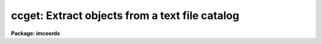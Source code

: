 .. _ccget:

ccget: Extract objects from a text file catalog
===============================================

**Package: imcoords**

.. raw:: html

  </tr></table><p>
  <h3>Name</h3>
  <!-- BeginSection: 'NAME' -->
  <p>
  ccget -- extract objects in a user specified field from a text file catalog
  </p>
  <!-- EndSection:   'NAME' -->
  <h3>Usage</h3>
  <!-- BeginSection: 'USAGE' -->
  <p>
  ccget input output lngcenter latcenter lngwidth latwidth
  </p>
  <!-- EndSection:   'USAGE' -->
  <h3>Parameters</h3>
  <!-- BeginSection: 'PARAMETERS' -->
  <dl>
  <dt><b>input</b></dt>
  <!-- Sec='PARAMETERS' Level=0 Label='input' Line='input' -->
  <dd>The input text file catalog(s). The text file columns must be
  delimited by whitespace and all the input catalogs must have the same format.
  </dd>
  </dl>
  <dl>
  <dt><b>output</b></dt>
  <!-- Sec='PARAMETERS' Level=0 Label='output' Line='output' -->
  <dd>The output catalogs containing the extracted objects. The number of
  output catalogs must be one or equal to the number of input catalogs.
  </dd>
  </dl>
  <dl>
  <dt><b>lngcenter, latcenter</b></dt>
  <!-- Sec='PARAMETERS' Level=0 Label='lngcenter' Line='lngcenter, latcenter' -->
  <dd>The center of the field containing the objects to be extracted. Lngcenter and
  latcenter are assumed to be in the coordinate system specified by
  <i>fcsystem</i>, e.g. ra and dec for equatorial systems, galactic longitude and
  latitude for galactic systems, etc. and in the units specified by
  <i>fclngunits</i> and <i>latunits</i>.
  </dd>
  </dl>
  <dl>
  <dt><b>lngwidth, latwidth</b></dt>
  <!-- Sec='PARAMETERS' Level=0 Label='lngwidth' Line='lngwidth, latwidth' -->
  <dd>The width of the user specified field in degrees.
  </dd>
  </dl>
  <dl>
  <dt><b>fcsystem = <tt>""</tt></b></dt>
  <!-- Sec='PARAMETERS' Level=0 Label='fcsystem' Line='fcsystem = ""' -->
  <dd>The celestial coordinate system of the field center. If undefined fcsystem
  defaults to the catalog celestial coordinate system specified by
  <i>catsystem</i>. The two systems of
  most interest to users are <tt>"j2000"</tt> and <tt>"b1950"</tt>. The full set of options is:
  <dl>
  <dt><b>equinox [epoch]</b></dt>
  <!-- Sec='PARAMETERS' Level=1 Label='equinox' Line='equinox [epoch]' -->
  <dd>The equatorial mean place post-IAU 1976 (FK5) system if equinox is a
  Julian epoch, e.g. J2000.0 or 2000.0, or the equatorial mean place
  pre-IAU 1976 system (FK4) if equinox is a Besselian epoch, e.g. B1950.0
  or 1950.0. Julian equinoxes are prefixed by a J or j, Besselian equinoxes
  by a B or b. Equinoxes without the J / j or B / b prefix are treated as
  Besselian epochs if they are &lt; 1984.0, Julian epochs if they are &gt;= 1984.0.
  Epoch is the epoch of the observation and may be a Julian
  epoch, a Besselian epoch, or a Julian date. Julian epochs
  are prefixed by a J or j, Besselian epochs by a B or b.
  Epochs without the J / j or B / b prefix default to the epoch type of
  equinox if the epoch value &lt;= 3000.0, otherwise epoch is interpreted as
  a Julian date.  If undefined epoch defaults to equinox.
  </dd>
  </dl>
  <dl>
  <dt><b>fk5 [equinox] [epoch]</b></dt>
  <!-- Sec='PARAMETERS' Level=1 Label='fk5' Line='fk5 [equinox] [epoch]' -->
  <dd>The equatorial mean place post-IAU 1976 (FK5) system where equinox is
  a Julian or Besselian epoch e.g. J2000.0  or B1980.0.
  Equinoxes without the J / j or B / b prefix are treated as Julian epochs.
  The default value of equinox is J2000.0.
  Epoch is a Besselian epoch, a Julian epoch, or a Julian date.
  Julian epochs are prefixed by a J or j, Besselian epochs by a B or b.
  Epochs without the J / j or B / b prefix default to Julian epochs
  if the epoch value &lt;= 3000.0, otherwise epoch is interpreted as
  a Julian date.  If undefined epoch defaults to equinox.
  </dd>
  </dl>
  <dl>
  <dt><b>fk4 [equinox] [epoch]</b></dt>
  <!-- Sec='PARAMETERS' Level=1 Label='fk4' Line='fk4 [equinox] [epoch]' -->
  <dd>The equatorial mean place pre-IAU 1976 (FK4) system where equinox is a
  Besselian or Julian epoch e.g. B1950.0  or J2000.0,
  and epoch is the Besselian epoch, the Julian epoch, or the Julian date of the
  observation.
  Equinoxes without the J / j or B / b prefix are treated
  as Besselian epochs. The default value of equinox is B1950.0. Epoch
  is a Besselian epoch, a Julian epoch, or a Julian date.
  Julian epochs are prefixed by a J or j, Besselian epochs by a B or b.
  Epochs without the J / j or B / b prefix default to Besselian epochs
  if the epoch value &lt;= 3000.0, otherwise epoch is interpreted as
  a Julian date.  If undefined epoch defaults to equinox.
  </dd>
  </dl>
  <dl>
  <dt><b>noefk4 [equinox] [epoch]</b></dt>
  <!-- Sec='PARAMETERS' Level=1 Label='noefk4' Line='noefk4 [equinox] [epoch]' -->
  <dd>The equatorial mean place pre-IAU 1976 (FK4) system but without the E-terms
  where equinox is a Besselian or Julian epoch e.g. B1950.0 or J2000.0,
  and epoch is the Besselian epoch, the Julian epoch, or the Julian date of the
  observation.
  Equinoxes without the J / j or B / b prefix are treated
  as Besselian epochs. The default value of equinox is B1950.0.
  Epoch is a Besselian epoch, a Julian epoch, or a Julian date.
  Julian epochs are prefixed by a J or j, Besselian epochs by a B or b.
  Epochs without the J / j or B / b prefix default to Besselian epochs
  if the epoch value &lt;= 3000.0, otherwise epoch is interpreted as
  a Julian day.  If undefined epoch defaults to equinox.
  </dd>
  </dl>
  <dl>
  <dt><b>apparent epoch</b></dt>
  <!-- Sec='PARAMETERS' Level=1 Label='apparent' Line='apparent epoch' -->
  <dd>The equatorial geocentric apparent place post-IAU 1976 system where
  epoch is the epoch of observation.
  Epoch is a Besselian epoch, a Julian epoch or a Julian date.
  Julian epochs are prefixed by a J or j, Besselian epochs by a B or b.
  Epochs without the J / j or B / b prefix default to Besselian
  epochs if the epoch value &lt; 1984.0, Julian epochs
  if the epoch value &lt;= 3000.0, otherwise epoch is interpreted as
  a Julian date.
  </dd>
  </dl>
  <dl>
  <dt><b>ecliptic epoch</b></dt>
  <!-- Sec='PARAMETERS' Level=1 Label='ecliptic' Line='ecliptic epoch' -->
  <dd>The ecliptic coordinate system where epoch is the epoch of observation.
  Epoch is a Besselian epoch, a Julian epoch, or a Julian date.
  Julian epochs are prefixed by a J or j, Besselian epochs by a B or b.
  Epochs without the J / j or B / b prefix default to Besselian epochs
  if the epoch values &lt; 1984.0, Julian epochs
  if the epoch value &lt;= 3000.0, otherwise epoch is interpreted as
  a Julian day.
  </dd>
  </dl>
  <dl>
  <dt><b>galactic [epoch]</b></dt>
  <!-- Sec='PARAMETERS' Level=1 Label='galactic' Line='galactic [epoch]' -->
  <dd>The IAU 1958 galactic coordinate system.
  Epoch is a Besselian epoch, a Julian epoch or a Julian date.
  Julian epochs are prefixed by a J or j, Besselian epochs by a B or b.
  Epochs without the J / j or B / b prefix default to Besselian
  epochs if the epoch value &lt; 1984.0, Julian epochs
  if the epoch value &lt;= 3000.0, otherwise epoch is interpreted as
  a Julian date. The default value of epoch is B1950.0.
  </dd>
  </dl>
  <dl>
  <dt><b>supergalactic [epoch]</b></dt>
  <!-- Sec='PARAMETERS' Level=1 Label='supergalactic' Line='supergalactic [epoch]' -->
  <dd>The deVaucouleurs supergalactic coordinate system.
  Epoch is a Besselian epoch, a Julian epoch or a Julian date.
  Julian epochs are prefixed by a J or j, Besselian epochs by a B or b.
  Epochs without the J / j or B / b prefix default to Besselian
  epochs if the epoch value &lt; 1984.0, Julian epochs
  if the epoch value &lt;= 3000.0, otherwise epoch is interpreted as
  a Julian date. The default value of epoch is B1950.0.
  </dd>
  </dl>
  In all the above cases fields in [] are optional with the defaults as
  described. The epoch field for the fk5, galactic, and supergalactic
  coordinate systems is only used if the input coordinates are in the
  equatorial fk4, noefk4, or fk5 systems and proper motions are supplied.
  Since ccget does not currently support proper motions these fields are
  not required.
  </dd>
  </dl>
  <dl>
  <dt><b>fclngunits = <tt>""</tt>, fclatunits = <tt>""</tt></b></dt>
  <!-- Sec='PARAMETERS' Level=0 Label='fclngunits' Line='fclngunits = "", fclatunits = ""' -->
  <dd>The units of the field center coordinates. The options are <tt>"hours"</tt>, <tt>"degrees"</tt>,
  and <tt>"radians"</tt> for the ra / longitude coordinate and <tt>"degrees"</tt> and <tt>"radians"</tt>
  for the dec / latitude coordinates. If fclngunits and fclatunits are undefined
  they default to the preferred units for the given system, e.g. <tt>"hours"</tt> and
  <tt>"degrees"</tt> for equatorial systems and <tt>"degrees"</tt> and <tt>"degrees"</tt> for ecliptic,
  galactic, and supergalactic systems.
  </dd>
  </dl>
  <dl>
  <dt><b>colaliases = <tt>""</tt></b></dt>
  <!-- Sec='PARAMETERS' Level=0 Label='colaliases' Line='colaliases = ""' -->
  <dd>The list of input catalog column aliases separated by commas. By default the
  catalog columns are <tt>"c1"</tt>, <tt>"c2"</tt>, <tt>"c10"</tt>, etc. If colaliases is defined then
  the aliases are assigned to the columns in order. For example if colaliases
  is <tt>"id,ra,dec,v,bv"</tt> then columns c1, c2, c3, c4, c5 will be assigned
  the names id, ra, dec, v, and bv and any remaining columns in the input catalog
  file will be assigned default names beginning with c6.
  </dd>
  </dl>
  <dl>
  <dt><b>lngcolumn = <tt>"c2"</tt>, latcolumn = <tt>"c3"</tt></b></dt>
  <!-- Sec='PARAMETERS' Level=0 Label='lngcolumn' Line='lngcolumn = "c2", latcolumn = "c3"' -->
  <dd>The input catalog columns containing the coordinates of catalog objects.
  </dd>
  </dl>
  <dl>
  <dt><b>catsystem = <tt>"j2000"</tt></b></dt>
  <!-- Sec='PARAMETERS' Level=0 Label='catsystem' Line='catsystem = "j2000"' -->
  <dd>The celestial coordinate system of the input catalog(s). The two systems of
  most interest to users are <tt>"j2000"</tt> and <tt>"b1950"</tt>. The full set of options is
  described in the <i>fcsystem</i> parameter section.
  </dd>
  </dl>
  <dl>
  <dt><b>catlngunits = <tt>""</tt>, catlatunits = <tt>""</tt></b></dt>
  <!-- Sec='PARAMETERS' Level=0 Label='catlngunits' Line='catlngunits = "", catlatunits = ""' -->
  <dd>The units of the catalog coordinates. The options are <tt>"hours"</tt>, <tt>"degrees"</tt>,
  and <tt>"radians"</tt> for the ra / longitude coordinate and <tt>"degrees"</tt> and <tt>"radians"</tt>
  for the dec / latitude coordinates. If catlngunits and catlatunits are undefined
  they default to the preferred units for the catalog system, e.g. <tt>"hours"</tt> and
  <tt>"degrees"</tt> for equatorial systems and <tt>"degrees"</tt> and <tt>"degrees"</tt> for ecliptic,
  galactic, and supergalactic systems.
  </dd>
  </dl>
  <dl>
  <dt><b>outsystem = <tt>""</tt></b></dt>
  <!-- Sec='PARAMETERS' Level=0 Label='outsystem' Line='outsystem = ""' -->
  <dd>The celestial coordinate system of the output coordinates. If undefined
  outsystem defaults to the celestial coordinate system of the catalog.
  The two systems of most interest to users are <tt>"j2000"</tt> and <tt>"b1950"</tt>. The
  full set of options is described under the <i>fcsystem</i> parameter
  section.
  </dd>
  </dl>
  <dl>
  <dt><b>olngunits = <tt>""</tt>, olatunits = <tt>""</tt></b></dt>
  <!-- Sec='PARAMETERS' Level=0 Label='olngunits' Line='olngunits = "", olatunits = ""' -->
  <dd>The units of the output coordinates. The options are <tt>"hours"</tt>, <tt>"degrees"</tt>,
  and <tt>"radians"</tt> for the ra / longitude coordinate and <tt>"degrees"</tt> and <tt>"radians"</tt>
  for the dec / latitude coordinates. If olngunits and olatunits are undefined
  they default to the preferred units for outsystem, e.g. <tt>"hours"</tt> and <tt>"degrees"</tt> for
  equatorial systems and <tt>"degrees"</tt> and <tt>"degrees"</tt> for ecliptic, galactic, and
  supergalactic systems.
  </dd>
  </dl>
  <dl>
  <dt><b>olngformat = <tt>""</tt>, olatformat=<tt>""</tt></b></dt>
  <!-- Sec='PARAMETERS' Level=0 Label='olngformat' Line='olngformat = "", olatformat=""' -->
  <dd>The output ra / longitude and dec / latitude formats if the output
  celestial coordinate system is different from the catalog celestial
  coordinate system. The defaults are <tt>"  %010.1h"</tt> for hours, <tt>"  %9h"</tt> for degrees
  and <tt>"  %9.7g"</tt> for radians.
  </dd>
  </dl>
  <dl>
  <dt><b>exprs = <tt>"c[*]"</tt></b></dt>
  <!-- Sec='PARAMETERS' Level=0 Label='exprs' Line='exprs = "c[*]"' -->
  <dd>The list of output columns and column expressions separated by commas.
  By default the entire record for the extracted object is output exactly
  as it is. The output columns can be individual columns e.g. c1 or c5
  or column ranges, e.g. c[1-10] or c[2-4]. Column expressions are
  expressions of the catalog columns, e.g c4 + c5.  Columns and column
  expression are output in the order in which they appear in exprs.
  </dd>
  </dl>
  <dl>
  <dt><b>formats = <tt>""</tt></b></dt>
  <!-- Sec='PARAMETERS' Level=0 Label='formats' Line='formats = ""' -->
  <dd>An optional list of column formats separated by commas. Column formats must
  be placeholders, e.g. the letter f for existing columns which are not
  reformatted (with the possible exception of the coordinate columns).
  Column expression formats may be any regular formatting expression.
  For example if <i>exprs</i> is <tt>"c[1-3],c4+c5,c5+c7"</tt>, then formats might be
  <tt>"f,%7.3f,%7.3f"</tt>.
  </dd>
  </dl>
  <dl>
  <dt><b>verbose = yes</b></dt>
  <!-- Sec='PARAMETERS' Level=0 Label='verbose' Line='verbose = yes' -->
  <dd>Print messages on the standard output about actions taken by the task.
  </dd>
  </dl>
  <!-- EndSection:   'PARAMETERS' -->
  <h3>Description</h3>
  <!-- BeginSection: 'DESCRIPTION' -->
  <p>
  Ccget extracts objects in a user specified field from the input catalogs
  <i>input</i> and writes the extracted records to the output
  catalogs <i>output</i>.
  </p>
  <p>
  The user field is specified by the parameters <i>lngcenter</i>, <i>latcenter</i>,
  <i>lngwidth</i>, and <i>latwidth</i>, where the field center is entered in
  the celestial coordinate system specified by <i>fcsystem</i> and the
  units are specified by <i>fclngunits</i> and <i>fclatunits</i>. If fcsystem
  is undefined it defaults to the value of the catalog coordinate system
  <i>catsystem</i>.
  </p>
  <p>
  The input catalogs must be text files containing 2 or more columns separated
  by whitespace. By default these columns are assigned names of the form
  c1, c2, ..., cn. Legal columns names must have the form described
  in the following column names section. Users may assign their own names
  to the columns by setting
  the <i>colaliases</i> parameter. The input catalog columns <i>lngcolumn</i> and
  <i>latcolumn</i> must contain the ra / longitude and dec / latitude coordinates
  of the catalog objects respectively. The parameters <i>catsystem</i>,
  <i>catlngunits</i>, and <i>catlatunits</i> specify the coordinate system
  of the input catalog and its coordinate units respectively.
  </p>
  <p>
  At task startup the user field center is transformed from the coordinate
  system defined by <i>fcsystem</i> to the catalog coordinate system
  <i>catsystem</i> and the ra / longitude and dec / latitude limits of the
  user field are computed. As each input catalog record is read, the catalog
  coordinates are decoded and tested against these limits. If the 
  object is inside the user field then the column and column
  expressions specified by <i>exprs</i> are extracted from the input catalogs
  and written to the output catalogs.
  </p>
  <p>
  If the output celestial coordinate system <i>outsystem</i> is
  different from <i>catsystem</i>, then the catalog coordinates are transformed
  and to the output coordinates system, and written to the output catalog
  in the units specified
  by <i>olngunits</i> and <i>olatunits</i>, with the formats specified by
  <i>olngformat</i> and <i>olatformat</i>. Existing columns are written to
  the output catalog in the same
  format they have in the input catalog. Column expressions are written
  using the formats specified by <i>formats</i> or the builtin defaults
  of %5b, %10d, %10g, or %s for boolean, integer, floating point, or
  string columns  respectively.
  </p>
  <!-- EndSection:   'DESCRIPTION' -->
  <h3>Column names</h3>
  <!-- BeginSection: 'COLUMN NAMES' -->
  <p>
  By default column names are of the form c1, c2, ..., cN. However users can
  also define their own column names, which must have the following syntax
  </p>
  <pre>
  	{a-zA-Z}[{a-zA-Z0-9._$}]*
  </pre>
  <p>
  where [] indicates optional, {} indicates a class, - indicates an ascii
  range of characters, and * indicates zero or more occurrences. In words
  a column name must begin with an alphabetic character and be followed
  by any combination of alphabetic, digit, or <tt>'.'</tt>, <tt>'_'</tt>, and <tt>'$'</tt> characters.
  The ccget task imposes a 19 character limit on the columns names so it is
  best to keep them short.
  </p>
  <!-- EndSection:   'COLUMN NAMES' -->
  <h3>Column expressions</h3>
  <!-- BeginSection: 'COLUMN EXPRESSIONS' -->
  <p>
  Expressions must consist of operands and operators. The operands may be
  column names, numeric constants, functions, and quoted string constants.
  Values given as sexagesimal strings are automatically converted to
  decimal numbers. The operators are arithmetic, logical, and string.
  </p>
  <p>
  The following operators are supported:
  </p>
  <p>
      
  </p>
  <pre>
              +  -  *  /              arithmetic operators
              **                      exponentiation
              //                      string concatenation
              !  -                    boolean not, unary negation
              &lt;  &lt;= &gt;  &gt;=             order comparison (works for strings)
              == != &amp;&amp; ||             equals, not equals, and, or
              ?=                      string equals pattern
              ? :                     conditional expression
  </pre>
  <p>
  The following intrinsic functions are supported:
  </p>
  <p>
      
  </p>
  <pre>
              abs     atan2   deg     log     min     real    sqrt
              acos    bool    double  log10   mod     short   str
              asin    cos     exp     long    nint    sin     tan
              atan    cosh    int     max     rad     sinh    tanh
  </pre>
  <p>
      
  </p>
  <!-- EndSection:   'COLUMN EXPRESSIONS' -->
  <h3>Column formats</h3>
  <!-- BeginSection: 'COLUMN FORMATS' -->
  <p>
  A  format  specification has the form <tt>"%w.dCn"</tt>, where w is the field
  width, d is the number of decimal places or the number of digits  of
  precision,  C  is  the  format  code,  and  n is radix character for
  format code <tt>"r"</tt> only.  The w and d fields are optional.  The  format
  codes C are as follows:
  </p>
  <pre>
  b       boolean (YES or NO)
  c       single character (c or '\c' or '\0nnn')
  d       decimal integer
  e       exponential format (D specifies the precision)
  f       fixed format (D specifies the number of decimal places)
  g       general format (D specifies the precision)
  h       hms format (hh:mm:ss.ss, D = no. decimal places)
  m       minutes, seconds (or hours, minutes) (mm:ss.ss)
  o       octal integer
  rN      convert integer in any radix N
  s       string (D field specifies max chars to print)
  t       advance To column given as field W
  u       unsigned decimal integer
  w       output the number of spaces given by field W
  x       hexadecimal integer
  z       complex format (r,r) (D = precision)
  
  
  Conventions for w (field width) specification:
  
      W =  n      right justify in field of N characters, blank fill
          -n      left justify in field of N characters, blank fill
          0n      zero fill at left (only if right justified)
  absent, 0       use as much space as needed (D field sets precision)
  
  
  Escape sequences (e.g. "\n" for newline):
  
  \b      backspace   (not implemented)
       formfeed
  \n      newline (crlf)
  \r      carriage return
  \t      tab
  \"      string delimiter character
  \'      character constant delimiter character
  \\      backslash character
  \nnn    octal value of character
  
  Examples
  
  %s          format a string using as much space as required
  %-10s       left justify a string in a field of 10 characters
  %-10.10s    left justify and truncate a string in a field of 10 characters
  %10s        right justify a string in a field of 10 characters
  %10.10s     right justify and truncate a string in a field of 10 characters
  
  %7.3f       print a real number right justified in floating point format
  %-7.3f      same as above but left justified
  %15.7e      print a real number right justified in exponential format
  %-15.7e     same as above but left justified
  %12.5g      print a real number right justified in general format
  %-12.5g     same as above but left justified
  
  %h          format as nn:nn:nn.n
  %15h        right justify nn:nn:nn.n in field of 15 characters
  %-15h       left justify nn:nn:nn.n in a field of 15 characters
  %12.2h      right justify nn:nn:nn.nn
  %-12.2h     left justify nn:nn:nn.nn
  
  %H          / by 15 and format as nn:nn:nn.n
  %15H        / by 15 and right justify nn:nn:nn.n in field of 15 characters
  %-15H       / by 15 and left justify nn:nn:nn.n in field of 15 characters
  %12.2H      / by 15 and right justify nn:nn:nn.nn
  %-12.2H     / by 15 and left justify nn:nn:nn.nn
  
  \n          insert a newline
  </pre>
  <!-- EndSection:   'COLUMN FORMATS' -->
  <h3>Some builtin catalog formats</h3>
  <!-- BeginSection: 'SOME BUILTIN CATALOG FORMATS' -->
  <p>
  The nlandolt.dat catalog in noao$photcal/catalogs/ has the following format.
  </p>
  <pre>
  # Column     Quantity 
  
         1           id
         2           ra
         3          dec
         4            v
         5          b-v
         6          u-b
         7          v-r
         8          r-i
         9          v-i
        10            n   
        11            m 
        12       err(v)
        13     err(b-v)
        14     err(u-b)
        15     err(v-r)
        16     err(r-i)
        17     err(v-i)
  </pre>
  <p>
  where the coordinates are in j2000, the errors are all mean errors of the mean,
  and n and m are the number of observations and number of independent nights
  of observations respectively.
  </p>
  <!-- EndSection:   'SOME BUILTIN CATALOG FORMATS' -->
  <h3>References</h3>
  <!-- BeginSection: 'REFERENCES' -->
  <p>
  The catalog references are
  </p>
  <pre>
  nlandolt.dat - Landolt, A.U. 1992, A.J. 104, 340
  </pre>
  <!-- EndSection:   'REFERENCES' -->
  <h3>Examples</h3>
  <!-- BeginSection: 'EXAMPLES' -->
  <p>
  Example 1. Extract all Landolt standard stars within a 1 degree field
  surrounding the position ra = 3:55:00 dec = 0:00:00 (J2000).
  </p>
  <pre>
  cl&gt; ccget nlandolt.dat output 03:55:00.0 0:00:00 1.0 1.0
  </pre>
  <p>
  Example 2. Repeat example 1 but output the coordinates in the b1950
  celestial coordinate system.
  </p>
  <pre>
  cl&gt; ccget nlandolt.dat output 03:55:00.0 0:00:00 1.0 1.0 \<br>
  outsystem=b1950
  </pre>
  <p>
  Example 3. Repeat example 1 but extract only the id, ra, dec, v, 
  and b-v fields from the Landolt catalog.  Note that since these
  columns are the first five in the catalog they can be specified
  as a range.
  </p>
  <pre>
  cl&gt; ccget nlandolt.dat output 03:55:00.0 0:00:00 1.0 1.0 \<br>
  exprs="c[1-5]"
  </pre>
  <p>
  Example 4. Repeat example 1 but extract the id, ra, dec, b and
  b-r colors. Note that b and b-r are not columns in the input catalog
  but may be computed from them. Note also that formats should be
  specified to give the desired spacing, although defaults will be
  supplied.
  </p>
  <pre>
  cl&gt; ccget nlandolt.dat output 03:55:00.0 0:00:00 1.0 1.0 \<br>
  exprs="c[1-3],c4+c5,c5+c7" formats="%7.3f,%7.3f
  </pre>
  <!-- EndSection:   'EXAMPLES' -->
  <h3>Time requirements</h3>
  <!-- BeginSection: 'TIME REQUIREMENTS' -->
  <!-- EndSection:   'TIME REQUIREMENTS' -->
  <h3>Bugs</h3>
  <!-- BeginSection: 'BUGS' -->
  <!-- EndSection:   'BUGS' -->
  <h3>See also</h3>
  <!-- BeginSection: 'SEE ALSO' -->
  
  <!-- EndSection:    'SEE ALSO' -->
  
  <!-- Contents: 'NAME' 'USAGE' 'PARAMETERS' 'DESCRIPTION' 'COLUMN NAMES' 'COLUMN EXPRESSIONS' 'COLUMN FORMATS' 'SOME BUILTIN CATALOG FORMATS' 'REFERENCES' 'EXAMPLES' 'TIME REQUIREMENTS' 'BUGS' 'SEE ALSO'  -->
  
